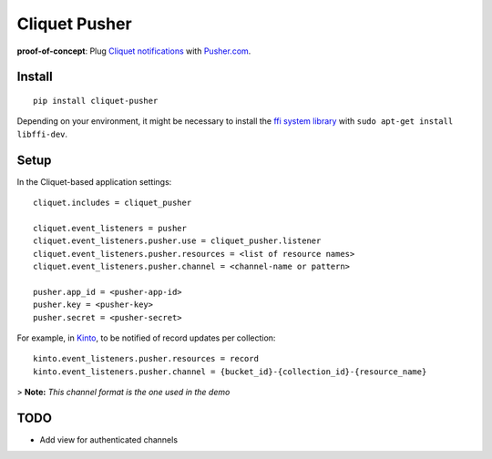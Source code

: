 ===============================
Cliquet Pusher
===============================

.. image:: https://img.shields.io/travis/leplatrem/cliquet-pusher.svg
        :target: https://travis-ci.org/leplatrem/cliquet-pusher

.. image:: https://img.shields.io/pypi/v/cliquet-pusher.svg
        :target: https://pypi.python.org/pypi/cliquet-pusher

**proof-of-concept**: Plug `Cliquet notifications <http://cliquet.readthedocs.org/en/latest/reference/notifications.html>`_
with `Pusher.com <http://pusher.com>`_.


Install
-------

::

    pip install cliquet-pusher

Depending on your environment, it might be necessary to install the `ffi system library <https://sourceware.org/libffi/>`_ with ``sudo apt-get install libffi-dev``.


Setup
-----

In the Cliquet-based application settings:

::

    cliquet.includes = cliquet_pusher

    cliquet.event_listeners = pusher
    cliquet.event_listeners.pusher.use = cliquet_pusher.listener
    cliquet.event_listeners.pusher.resources = <list of resource names>
    cliquet.event_listeners.pusher.channel = <channel-name or pattern>

    pusher.app_id = <pusher-app-id>
    pusher.key = <pusher-key>
    pusher.secret = <pusher-secret>


For example, in `Kinto <http://kinto.readthedocs.org/>`_, to be notified of
record updates per collection:

::

    kinto.event_listeners.pusher.resources = record
    kinto.event_listeners.pusher.channel = {bucket_id}-{collection_id}-{resource_name}

> **Note:** *This channel format is the one used in the demo*


TODO
----

- Add view for authenticated channels
